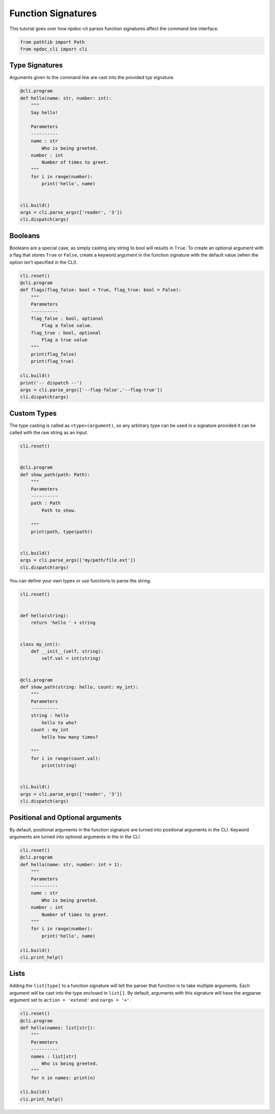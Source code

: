 
.. DO NOT EDIT.
.. THIS FILE WAS AUTOMATICALLY GENERATED BY SPHINX-GALLERY.
.. TO MAKE CHANGES, EDIT THE SOURCE PYTHON FILE:
.. "auto_examples\plot_e02_typing.py"
.. LINE NUMBERS ARE GIVEN BELOW.

.. only:: html

    .. note::
        :class: sphx-glr-download-link-note

        :ref:`Go to the end <sphx_glr_download_auto_examples_plot_e02_typing.py>`
        to download the full example code.

.. rst-class:: sphx-glr-example-title

.. _sphx_glr_auto_examples_plot_e02_typing.py:


Function Signatures
===================

This tutorial goes over how npdoc-cli parses function signatures
affect the command line interface.

.. GENERATED FROM PYTHON SOURCE LINES 8-13

.. code-block:: Python



    from pathlib import Path
    from npdoc_cli import cli








.. GENERATED FROM PYTHON SOURCE LINES 14-18

Type Signatures
---------------
Arguments given to the command line are cast into the provided typ
signature.

.. GENERATED FROM PYTHON SOURCE LINES 18-40

.. code-block:: Python



    @cli.program
    def hello(name: str, number: int):
        """
        Say hello!

        Parameters
        ----------
        name : str
            Who is being greeted.
        number : int
            Number of times to greet.
        """
        for i in range(number):
            print('hello', name)


    cli.build()
    args = cli.parse_args(['reader', '3'])
    cli.dispatch(args)





.. rst-class:: sphx-glr-script-out

 .. code-block:: none

    hello reader
    hello reader
    hello reader




.. GENERATED FROM PYTHON SOURCE LINES 41-48

Booleans
--------
Booleans are a special case, as simply casting any string to bool
will results in ``True``. To create an optional argument with a 
flag that stores ``True`` or ``False``, create a keyword argument
in the function signature with the default value (when the option isn't 
specified in the CLI).

.. GENERATED FROM PYTHON SOURCE LINES 48-67

.. code-block:: Python

    cli.reset()
    @cli.program
    def flags(flag_false: bool = True, flag_true: bool = False):
        """
        Parameters
        ----------
        flag_false : bool, optional
            Flag a false value.
        flag_true : bool, optional
            Flag a true value
        """
        print(flag_false)
        print(flag_true)

    cli.build()
    print('-- dispatch --')
    args = cli.parse_args(['--flag-false','--flag-true'])
    cli.dispatch(args)





.. rst-class:: sphx-glr-script-out

 .. code-block:: none

    -- dispatch --
    False
    True




.. GENERATED FROM PYTHON SOURCE LINES 68-73

Custom Types
------------
The type casting is called as ``<type>(argument)``, so any arbitrary type
can be used in a signature provided it can be called with the raw
string as an input.

.. GENERATED FROM PYTHON SOURCE LINES 73-92

.. code-block:: Python

    cli.reset()


    @cli.program
    def show_path(path: Path):
        """
        Parameters
        ----------
        path : Path
            Path to show.

        """
        print(path, type(path))


    cli.build()
    args = cli.parse_args(['my/path/file.ext'])
    cli.dispatch(args)





.. rst-class:: sphx-glr-script-out

 .. code-block:: none

    my\path\file.ext <class 'pathlib.WindowsPath'>




.. GENERATED FROM PYTHON SOURCE LINES 93-94

You can define your own types or use functions to parse the string.

.. GENERATED FROM PYTHON SOURCE LINES 94-126

.. code-block:: Python


    cli.reset()


    def hello(string):
        return 'hello ' + string


    class my_int():
        def __init__(self, string):
            self.val = int(string)


    @cli.program
    def show_path(string: hello, count: my_int):
        """
        Parameters
        ----------
        string : hello
            hello to who?
        count : my_int
            hello how many times?

        """
        for i in range(count.val):
            print(string)


    cli.build()
    args = cli.parse_args(['reader', '3'])
    cli.dispatch(args)





.. rst-class:: sphx-glr-script-out

 .. code-block:: none

    hello reader
    hello reader
    hello reader




.. GENERATED FROM PYTHON SOURCE LINES 127-132

Positional and Optional arguments
---------------------------------
By default, positional arguments in the function signature are
turned into positional arguments in the CLI. Keyword arguments
are turned into optional arguments in the in the CLI

.. GENERATED FROM PYTHON SOURCE LINES 132-150

.. code-block:: Python


    cli.reset()
    @cli.program
    def hello(name: str, number: int = 1):
        """
        Parameters
        ----------
        name : str
            Who is being greeted.
        number : int
            Number of times to greet.
        """
        for i in range(number):
            print('hello', name)

    cli.build()
    cli.print_help()





.. rst-class:: sphx-glr-script-out

 .. code-block:: none

    usage: hello [-h] [-n NUMBER] name

    positional arguments:
      name                  Who is being greeted.

    options:
      -h, --help            show this help message and exit
      -n NUMBER, --number NUMBER
                            Number of times to greet.




.. GENERATED FROM PYTHON SOURCE LINES 151-158

Lists
-----
Adding the ``list[type]`` to a function signature will
tell the parser that function is to take multiple arguments.
Each argument will be cast into the type enclosed in ``list[]``.
By default, arguments with this signature will have the argparse
argument set to ``action = 'extend'`` and ``nargs = '+'``.

.. GENERATED FROM PYTHON SOURCE LINES 158-173

.. code-block:: Python


    cli.reset()
    @cli.program
    def hello(names: list[str]):
        """
        Parameters
        ----------
        names : list[str]
            Who is being greeted.
        """
        for n in names: print(n)

    cli.build()
    cli.print_help()





.. rst-class:: sphx-glr-script-out

 .. code-block:: none

    usage: hello [-h] names [names ...]

    positional arguments:
      names       Who is being greeted.

    options:
      -h, --help  show this help message and exit





.. rst-class:: sphx-glr-timing

   **Total running time of the script:** (0 minutes 0.012 seconds)


.. _sphx_glr_download_auto_examples_plot_e02_typing.py:

.. only:: html

  .. container:: sphx-glr-footer sphx-glr-footer-example

    .. container:: sphx-glr-download sphx-glr-download-jupyter

      :download:`Download Jupyter notebook: plot_e02_typing.ipynb <plot_e02_typing.ipynb>`

    .. container:: sphx-glr-download sphx-glr-download-python

      :download:`Download Python source code: plot_e02_typing.py <plot_e02_typing.py>`

    .. container:: sphx-glr-download sphx-glr-download-zip

      :download:`Download zipped: plot_e02_typing.zip <plot_e02_typing.zip>`


.. only:: html

 .. rst-class:: sphx-glr-signature

    `Gallery generated by Sphinx-Gallery <https://sphinx-gallery.github.io>`_

